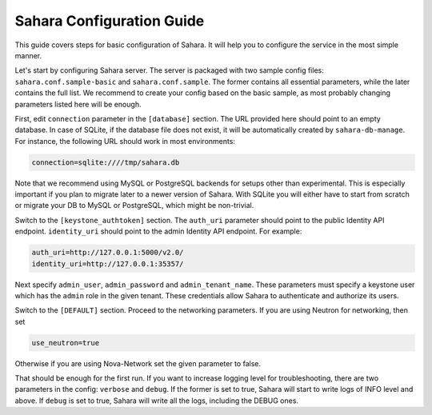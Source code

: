 Sahara Configuration Guide
==========================

This guide covers steps for basic configuration of Sahara.
It will help you to configure the service in the most simple manner.

Let's start by configuring Sahara server. The server is packaged
with two sample config files: ``sahara.conf.sample-basic`` and
``sahara.conf.sample``. The former contains all essential parameters,
while the later contains the full list. We recommend to create your config
based on the basic sample, as most probably changing parameters listed here
will be enough.

First, edit ``connection`` parameter in the ``[database]`` section. The URL
provided here should point to an empty database. In case of SQLite, if the
database file does not exist, it will be automatically created
by ``sahara-db-manage``. For instance, the following URL should work in
most environments:

.. sourcecode:: cfg

    connection=sqlite:////tmp/sahara.db
..

Note that we recommend using MySQL or PostgreSQL backends for setups
other than experimental. This is especially important if you plan to
migrate later to a newer version of Sahara. With SQLite you will
either have to start from scratch or migrate your DB to MySQL or
PostgreSQL, which might be non-trivial.

Switch to the ``[keystone_authtoken]`` section. The ``auth_uri`` parameter
should point to the public Identity API endpoint. ``identity_uri`` should
point to the admin Identity API endpoint. For example:

.. sourcecode:: cfg

    auth_uri=http://127.0.0.1:5000/v2.0/
    identity_uri=http://127.0.0.1:35357/
..

Next specify ``admin_user``, ``admin_password`` and
``admin_tenant_name``. These parameters must specify a keystone user
which has the ``admin`` role in the given tenant. These credentials allow
Sahara to authenticate and authorize its users.

Switch to the ``[DEFAULT]`` section.  Proceed to the networking parameters.
If you are using Neutron for networking, then set

.. sourcecode:: cfg

    use_neutron=true
..

Otherwise if you are using Nova-Network set the given parameter to false.

That should be enough for the first run. If you want to increase logging
level for troubleshooting, there are two parameters in the config:
``verbose`` and ``debug``. If the former is set to true, Sahara will start
to write logs of INFO level and above. If ``debug`` is set to true,
Sahara will write all the logs, including the DEBUG ones.
